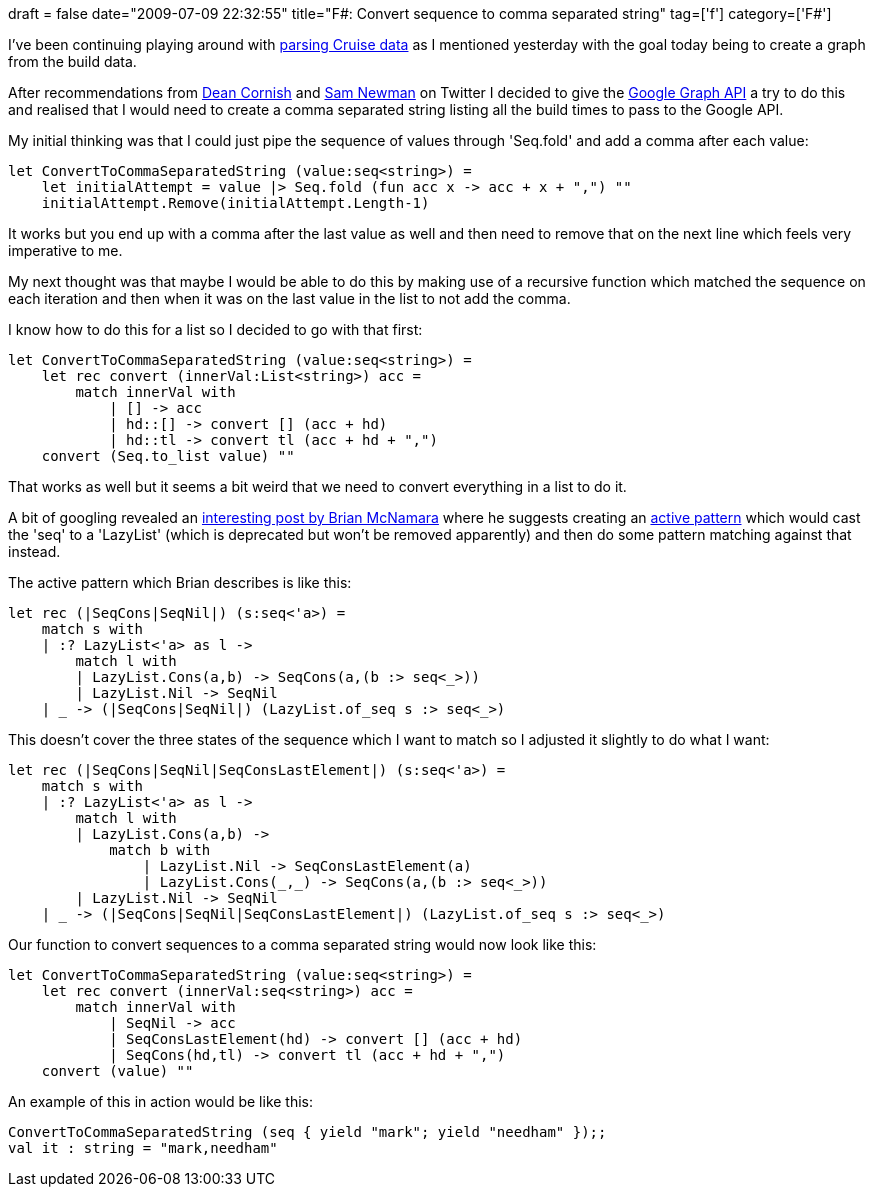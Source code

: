 +++
draft = false
date="2009-07-09 22:32:55"
title="F#: Convert sequence to comma separated string"
tag=['f']
category=['F#']
+++

I've been continuing playing around with http://www.markhneedham.com/blog/2009/07/08/f-parsing-cruise-build-data/[parsing Cruise data] as I mentioned yesterday with the goal today being to create a graph from the build data.

After recommendations from http://twitter.com/deanrcornish/statuses/2513727860[Dean Cornish] and http://twitter.com/samnewman/statuses/2514527870[Sam Newman] on Twitter I decided to give the http://code.google.com/apis/chart/types.html#line_charts[Google Graph API] a try to do this and realised that I would need to create a comma separated string listing all the build times to pass to the Google API.

My initial thinking was that I could just pipe the sequence of values through 'Seq.fold' and add a comma after each value:

[source,ocaml]
----

let ConvertToCommaSeparatedString (value:seq<string>) =
    let initialAttempt = value |> Seq.fold (fun acc x -> acc + x + ",") ""
    initialAttempt.Remove(initialAttempt.Length-1)
----

It works but you end up with a comma after the last value as well and then need to remove that on the next line which feels very imperative to me.

My next thought was that maybe I would be able to do this by making use of a recursive function which matched the sequence on each iteration and then when it was on the last value in the list to not add the comma.

I know how to do this for a list so I decided to go with that first:

[source,ocaml]
----

let ConvertToCommaSeparatedString (value:seq<string>) =
    let rec convert (innerVal:List<string>) acc =
        match innerVal with
            | [] -> acc
            | hd::[] -> convert [] (acc + hd)
            | hd::tl -> convert tl (acc + hd + ",")
    convert (Seq.to_list value) ""
----

That works as well but it seems a bit weird that we need to convert everything in a list to do it.

A bit of googling revealed an http://cs.hubfs.net/forums/thread/7596.aspx[interesting post by Brian McNamara] where he suggests creating an http://www.markhneedham.com/blog/2009/05/10/f-regular-expressionsactive-patterns/[active pattern] which would cast the 'seq' to a 'LazyList' (which is deprecated but won't be removed apparently) and then do some pattern matching against that instead.

The active pattern which Brian describes is like this:

[source,ocaml]
----

let rec (|SeqCons|SeqNil|) (s:seq<'a>) =
    match s with
    | :? LazyList<'a> as l ->
        match l with
        | LazyList.Cons(a,b) -> SeqCons(a,(b :> seq<_>))
        | LazyList.Nil -> SeqNil
    | _ -> (|SeqCons|SeqNil|) (LazyList.of_seq s :> seq<_>)
----

This doesn't cover the three states of the sequence which I want to match so I adjusted it slightly to do what I want:

[source,ocaml]
----

let rec (|SeqCons|SeqNil|SeqConsLastElement|) (s:seq<'a>) =
    match s with
    | :? LazyList<'a> as l ->
        match l with
        | LazyList.Cons(a,b) ->
            match b with
                | LazyList.Nil -> SeqConsLastElement(a)
                | LazyList.Cons(_,_) -> SeqCons(a,(b :> seq<_>))
        | LazyList.Nil -> SeqNil
    | _ -> (|SeqCons|SeqNil|SeqConsLastElement|) (LazyList.of_seq s :> seq<_>)
----

Our function to convert sequences to a comma separated string would now look like this:

[source,ocaml]
----

let ConvertToCommaSeparatedString (value:seq<string>) =
    let rec convert (innerVal:seq<string>) acc =
        match innerVal with
            | SeqNil -> acc
            | SeqConsLastElement(hd) -> convert [] (acc + hd)
            | SeqCons(hd,tl) -> convert tl (acc + hd + ",")
    convert (value) ""
----

An example of this in action would be like this:

[source,text]
----

ConvertToCommaSeparatedString (seq { yield "mark"; yield "needham" });;
val it : string = "mark,needham"
----
